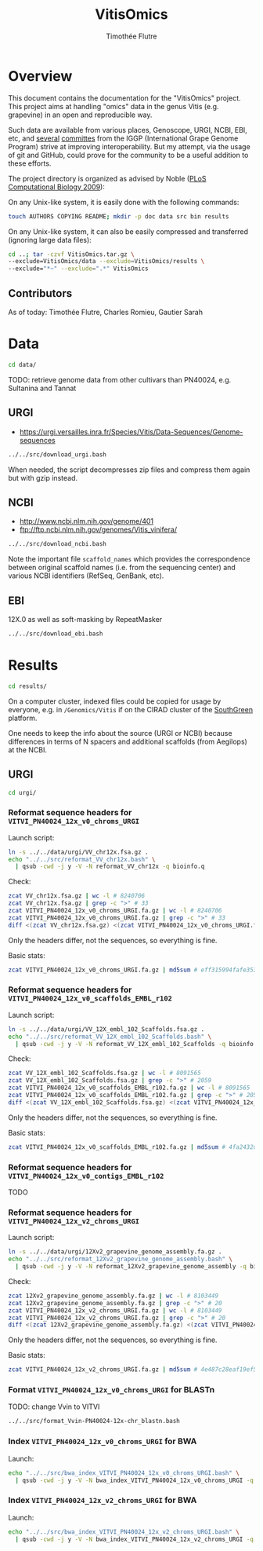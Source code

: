 #+title: VitisOmics
#+author: Timothée Flutre

# see https://github.com/timflutre/perso/blob/master/emacs
#+latex_header: \setlength{\parindent}{0pt}
#+latex_header: \textwidth 16cm
#+latex_header: \oddsidemargin 0.5cm
#+latex_header: \evensidemargin 0.5cm

* Overview
This document contains the documentation for the "VitisOmics" project.
This project aims at handling "omics" data in the genus Vitis (e.g. grapevine) in an open and reproducible way.

Such data are available from various places, Genoscope, URGI, NCBI, EBI, etc, and [[http://www.vitaceae.org/index.php/Genome_Sequencing][several]] [[http://www.vitaceae.org/index.php/Annotation][committes]] from the IGGP (International Grape Genome Program) strive at improving interoperability.
But my attempt, via the usage of git and GitHub, could prove for the community to be a useful addition to these efforts.

The project directory is organized as advised by Noble ([[http://dx.doi.org/10.1371/journal.pcbi.1000424][PLoS Computational Biology 2009]]):

On any Unix-like system, it is easily done with the following commands:
#+begin_src sh
touch AUTHORS COPYING README; mkdir -p doc data src bin results
#+end_src

On any Unix-like system, it can also be easily compressed and transferred (ignoring large data files):
#+begin_src sh
cd ..; tar -czvf VitisOmics.tar.gz \
--exclude=VitisOmics/data --exclude=VitisOmics/results \
--exclude="*~" --exclude=".*" VitisOmics
#+end_src

** Contributors

As of today: Timothée Flutre, Charles Romieu, Gautier Sarah

* Data
#+begin_src sh
cd data/
#+end_src

TODO: retrieve genome data from other cultivars than PN40024, e.g. Sultanina and Tannat

** URGI
- https://urgi.versailles.inra.fr/Species/Vitis/Data-Sequences/Genome-sequences

#+begin_src sh
../../src/download_urgi.bash
#+end_src

When needed, the script decompresses zip files and compress them again but with gzip instead.

** NCBI
- http://www.ncbi.nlm.nih.gov/genome/401
- ftp://ftp.ncbi.nlm.nih.gov/genomes/Vitis_vinifera/

#+begin_src sh
../../src/download_ncbi.bash
#+end_src

Note the important file =scaffold_names= which provides the correspondence between original scaffold names (i.e. from the sequencing center) and various NCBI identifiers (RefSeq, GenBank, etc).

** EBI
12X.0 as well as soft-masking by RepeatMasker

#+begin_src sh
../../src/download_ebi.bash
#+end_src

* Results
#+begin_src sh
cd results/
#+end_src

On a computer cluster, indexed files could be copied for usage by everyone, e.g. in =/Genomics/Vitis= if on the CIRAD cluster of the [[http://southgreen.fr/][SouthGreen]] platform.

One needs to keep the info about the source (URGI or NCBI) because differences in terms of N spacers and additional scaffolds (from Aegilops) at the NCBI.

** URGI
#+begin_src sh
cd urgi/
#+end_src

*** Reformat sequence headers for =VITVI_PN40024_12x_v0_chroms_URGI=
Launch script:
#+begin_src sh
ln -s ../../data/urgi/VV_chr12x.fsa.gz .
echo "../../src/reformat_VV_chr12x.bash" \
  | qsub -cwd -j y -V -N reformat_VV_chr12x -q bioinfo.q
#+end_src

Check:
#+begin_src sh
zcat VV_chr12x.fsa.gz | wc -l # 8240706
zcat VV_chr12x.fsa.gz | grep -c ">" # 33
zcat VITVI_PN40024_12x_v0_chroms_URGI.fa.gz | wc -l # 8240706
zcat VITVI_PN40024_12x_v0_chroms_URGI.fa.gz | grep -c ">" # 33
diff <(zcat VV_chr12x.fsa.gz) <(zcat VITVI_PN40024_12x_v0_chroms_URGI.fa.gz)
#+end_src

Only the headers differ, not the sequences, so everything is fine.

Basic stats:
#+begin_src sh
zcat VITVI_PN40024_12x_v0_chroms_URGI.fa.gz | md5sum # eff315994fafe35333462b9595e10ce5
#+end_src

*** Reformat sequence headers for =VITVI_PN40024_12x_v0_scaffolds_EMBL_r102=
Launch script:
#+begin_src sh
ln -s ../../data/urgi/VV_12X_embl_102_Scaffolds.fsa.gz .
echo "../../src/reformat_VV_12X_embl_102_Scaffolds.bash" \
  | qsub -cwd -j y -V -N reformat_VV_12X_embl_102_Scaffolds -q bioinfo.q
#+end_src

Check:
#+begin_src sh
zcat VV_12X_embl_102_Scaffolds.fsa.gz | wc -l # 8091565
zcat VV_12X_embl_102_Scaffolds.fsa.gz | grep -c ">" # 2059
zcat VITVI_PN40024_12x_v0_scaffolds_EMBL_r102.fa.gz | wc -l # 8091565
zcat VITVI_PN40024_12x_v0_scaffolds_EMBL_r102.fa.gz | grep -c ">" # 2059
diff <(zcat VV_12X_embl_102_Scaffolds.fsa.gz) <(zcat VITVI_PN40024_12x_v0_scaffolds_EMBL_r102.fa.gz)
#+end_src

Only the headers differ, not the sequences, so everything is fine.

Basic stats:
#+begin_src sh
zcat VITVI_PN40024_12x_v0_scaffolds_EMBL_r102.fa.gz | md5sum # 4fa2432d7a66c019c7cb41ee4d0cb7bc
#+end_src

*** Reformat sequence headers for =VITVI_PN40024_12x_v0_contigs_EMBL_r102=
TODO

*** Reformat sequence headers for =VITVI_PN40024_12x_v2_chroms_URGI=
Launch script:
#+begin_src sh
ln -s ../../data/urgi/12Xv2_grapevine_genome_assembly.fa.gz .
echo "../../src/reformat_12Xv2_grapevine_genome_assembly.bash" \
  | qsub -cwd -j y -V -N reformat_12Xv2_grapevine_genome_assembly -q bioinfo.q
#+end_src

Check:
#+begin_src sh
zcat 12Xv2_grapevine_genome_assembly.fa.gz | wc -l # 8103449
zcat 12Xv2_grapevine_genome_assembly.fa.gz | grep -c ">" # 20
zcat VITVI_PN40024_12x_v2_chroms_URGI.fa.gz | wc -l # 8103449
zcat VITVI_PN40024_12x_v2_chroms_URGI.fa.gz | grep -c ">" # 20
diff <(zcat 12Xv2_grapevine_genome_assembly.fa.gz) <(zcat VITVI_PN40024_12x_v2_chroms_URGI.fa.gz)
#+end_src

Only the headers differ, not the sequences, so everything is fine.

Basic stats:
#+begin_src sh
zcat VITVI_PN40024_12x_v2_chroms_URGI.fa.gz | md5sum # 4e487c28eaf19ef59b0b6128b73935af
#+end_src

*** Format =VITVI_PN40024_12x_v0_chroms_URGI= for BLASTn
TODO: change Vvin to VITVI
#+begin_src sh
../../src/format_Vvin-PN40024-12x-chr_blastn.bash
#+end_src

*** Index =VITVI_PN40024_12x_v0_chroms_URGI= for BWA
Launch:
#+begin_src sh
echo "../../src/bwa_index_VITVI_PN40024_12x_v0_chroms_URGI.bash" \
  | qsub -cwd -j y -V -N bwa_index_VITVI_PN40024_12x_v0_chroms_URGI -q bioinfo.q
#+end_src

*** Index =VITVI_PN40024_12x_v2_chroms_URGI= for BWA
Launch:
#+begin_src sh
echo "../../src/bwa_index_VITVI_PN40024_12x_v2_chroms_URGI.bash" \
  | qsub -cwd -j y -V -N bwa_index_VITVI_PN40024_12x_v2_chroms_URGI -q bioinfo.q
#+end_src

